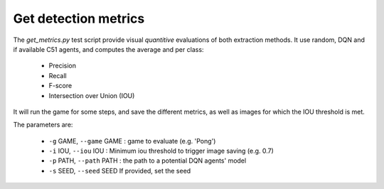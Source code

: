 Get detection metrics 
=====================

The `get_metrics.py` test script provide visual *quantitive* evaluations of both extraction methods.
It use random, DQN and if available C51 agents, and computes the average and per class:

 * Precision
 * Recall
 * F-score
 * Intersection over Union (IOU)

It will run the game for some steps, and save the different metrics, as well as images for which the IOU threshold is met.

The parameters are:

 * ``-g`` GAME, ``--game`` GAME : game to evaluate (e.g. 'Pong')
 * ``-i`` IOU, ``--iou`` IOU : Minimum iou threshold to trigger image saving (e.g. 0.7)
 * ``-p`` PATH, ``--path`` PATH : the path to a potential DQN agents' model 
 * ``-s`` SEED, ``--seed`` SEED  If provided, set the seed


